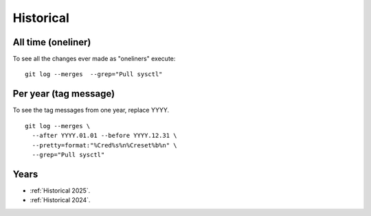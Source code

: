 ==========
Historical
==========

All time (oneliner)
===================

To see all the changes ever made as "oneliners" execute:
::

  git log --merges  --grep="Pull sysctl"


Per year (tag message)
======================

To see the tag messages from one year, replace YYYY.
::

  git log --merges \
    --after YYYY.01.01 --before YYYY.12.31 \
    --pretty=format:"%Cred%s%n%Creset%b%n" \
    --grep="Pull sysctl"


Years
=====

* :ref:`Historical 2025`.
* :ref:`Historical 2024`.

